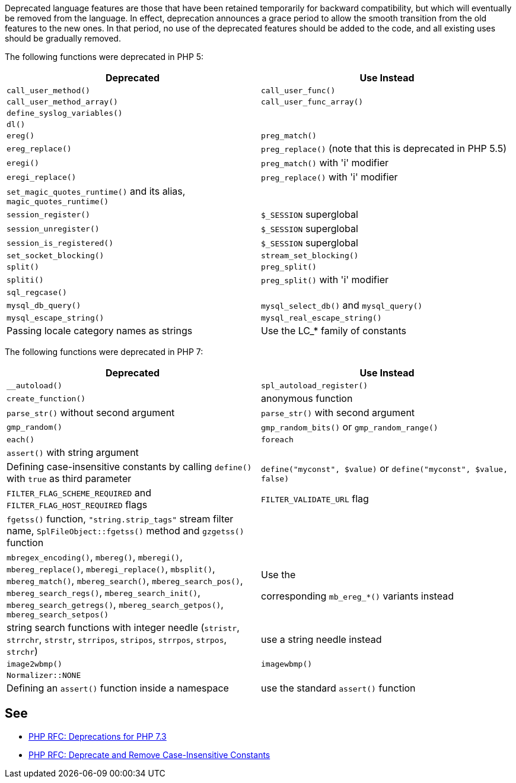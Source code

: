 Deprecated language features are those that have been retained temporarily for backward compatibility, but which will eventually be removed from the language. In effect, deprecation announces a grace period to allow the smooth transition from the old features to the new ones. In that period, no use of the deprecated features should be added to the code, and all existing uses should be gradually removed.


The following functions were deprecated in PHP 5:

[frame=all]
[cols="^1,^1"]
|===
|Deprecated|Use Instead

|``++call_user_method()++``|``++call_user_func()++``
|``++call_user_method_array()++``|``++call_user_func_array()++``
|``++define_syslog_variables()++``|
|``++dl()++``|
|``++ereg()++``|``++preg_match()++``
|``++ereg_replace()++``|``++preg_replace()++`` (note that this is deprecated in PHP 5.5)
|``++eregi()++``|``++preg_match()++`` with 'i' modifier
|``++eregi_replace()++``|``++preg_replace()++`` with 'i' modifier
|``++set_magic_quotes_runtime()++`` and its alias, ``++magic_quotes_runtime()++``|
|``++session_register()++``|``++$_SESSION++`` superglobal
|``++session_unregister()++``|``++$_SESSION++`` superglobal
|``++session_is_registered()++``|``++$_SESSION++`` superglobal
|``++set_socket_blocking()++``|``++stream_set_blocking()++``
|``++split()++``|``++preg_split()++``
|``++spliti()++``|``++preg_split()++`` with 'i' modifier
|``++sql_regcase()++``|
|``++mysql_db_query()++``|``++mysql_select_db()++`` and ``++mysql_query()++``
|``++mysql_escape_string()++``|``++mysql_real_escape_string()++``
|Passing locale category names as strings|Use the LC_* family of constants
|===

The following functions were deprecated in PHP 7:

[frame=all]
[cols="^1,^1"]
|===
|Deprecated|Use Instead

|``++__autoload()++``|``++spl_autoload_register()++``
|``++create_function()++``|anonymous function
|``++parse_str()++`` without second argument|``++parse_str()++`` with second argument
|``++gmp_random()++``|``++gmp_random_bits()++`` or ``++gmp_random_range()++``
|``++each()++``|``++foreach++``
|``++assert()++`` with string argument|
|Defining case-insensitive constants by calling ``++define()++`` with ``++true++`` as third parameter|``++define("myconst", $value)++`` or ``++define("myconst", $value, false)++``
|``++FILTER_FLAG_SCHEME_REQUIRED++`` and ``++FILTER_FLAG_HOST_REQUIRED++`` flags|``++FILTER_VALIDATE_URL++`` flag
|``++fgetss()++`` function, ``++"string.strip_tags"++`` stream filter name, ``++SplFileObject::fgetss()++`` method and ``++gzgetss()++`` function|
|``++mbregex_encoding()++``, ``++mbereg()++``, ``++mberegi()++``, ``++mbereg_replace()++``, ``++mberegi_replace()++``, ``++mbsplit()++``, ``++mbereg_match()++``, ``++mbereg_search()++``, ``++mbereg_search_pos()++``, ``++mbereg_search_regs()++``, ``++mbereg_search_init()++``, ``++mbereg_search_getregs()++``, ``++mbereg_search_getpos()++``, ``++mbereg_search_setpos()++``|Use the

    corresponding ``++mb_ereg_*()++`` variants instead
|string search functions with integer needle (``++stristr++``, ``++strrchr++``, ``++strstr++``, ``++strripos++``, ``++stripos++``, ``++strrpos++``, ``++strpos++``, ``++strchr++``) |use a string needle instead
|``++image2wbmp()++``|``++imagewbmp()++``
|``++Normalizer::NONE++``| 
|Defining an ``++assert()++`` function inside a namespace|use the standard ``++assert()++`` function
|===

== See

* https://wiki.php.net/rfc/deprecations_php_7_3[PHP RFC: Deprecations for PHP 7.3]
* https://wiki.php.net/rfc/case_insensitive_constant_deprecation[PHP RFC: Deprecate and Remove Case-Insensitive Constants]


